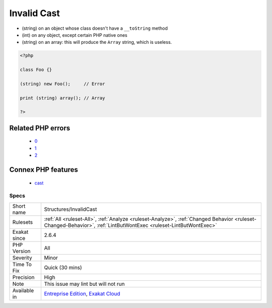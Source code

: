 .. _structures-invalidcast:

.. _invalid-cast:

Invalid Cast
++++++++++++

.. meta\:\:
	:description:
		Invalid Cast: Some cast operations not permitted.
	:twitter:card: summary_large_image
	:twitter:site: @exakat
	:twitter:title: Invalid Cast
	:twitter:description: Invalid Cast: Some cast operations not permitted
	:twitter:creator: @exakat
	:twitter:image:src: https://www.exakat.io/wp-content/uploads/2020/06/logo-exakat.png
	:og:image: https://www.exakat.io/wp-content/uploads/2020/06/logo-exakat.png
	:og:title: Invalid Cast
	:og:type: article
	:og:description: Some cast operations not permitted
	:og:url: https://php-tips.readthedocs.io/en/latest/tips/Structures/InvalidCast.html
	:og:locale: en
  Some cast operations not permitted. 

+ (string) on an object whose class doesn't have a ``__toString`` method
+ (int) on any object, except certain PHP native ones
+ (string) on an array: this will produce the ``Array`` string, which is useless.



.. code-block:: php
   
   <?php
   
   class Foo {}
   
   (string) new Foo();     // Error
   
   print (string) array(); // Array 
   
   ?>
Related PHP errors 
-------------------

  + `0 <https://php-errors.readthedocs.io/en/latest/messages/Object+of+class+stdClass+could+not+be+converted+to+float.html>`_
  + `1 <https://php-errors.readthedocs.io/en/latest/messages/Object+of+class+stdClass+could+not+be+converted+to+int.html>`_
  + `2 <https://php-errors.readthedocs.io/en/latest/messages/Array+to+string+conversion.html>`_



Connex PHP features
-------------------

  + `cast <https://php-dictionary.readthedocs.io/en/latest/dictionary/cast.ini.html>`_


Specs
_____

+--------------+------------------------------------------------------------------------------------------------------------------------------------------------------------------+
| Short name   | Structures/InvalidCast                                                                                                                                           |
+--------------+------------------------------------------------------------------------------------------------------------------------------------------------------------------+
| Rulesets     | :ref:`All <ruleset-All>`, :ref:`Analyze <ruleset-Analyze>`, :ref:`Changed Behavior <ruleset-Changed-Behavior>`, :ref:`LintButWontExec <ruleset-LintButWontExec>` |
+--------------+------------------------------------------------------------------------------------------------------------------------------------------------------------------+
| Exakat since | 2.6.4                                                                                                                                                            |
+--------------+------------------------------------------------------------------------------------------------------------------------------------------------------------------+
| PHP Version  | All                                                                                                                                                              |
+--------------+------------------------------------------------------------------------------------------------------------------------------------------------------------------+
| Severity     | Minor                                                                                                                                                            |
+--------------+------------------------------------------------------------------------------------------------------------------------------------------------------------------+
| Time To Fix  | Quick (30 mins)                                                                                                                                                  |
+--------------+------------------------------------------------------------------------------------------------------------------------------------------------------------------+
| Precision    | High                                                                                                                                                             |
+--------------+------------------------------------------------------------------------------------------------------------------------------------------------------------------+
| Note         | This issue may lint but will not run                                                                                                                             |
+--------------+------------------------------------------------------------------------------------------------------------------------------------------------------------------+
| Available in | `Entreprise Edition <https://www.exakat.io/entreprise-edition>`_, `Exakat Cloud <https://www.exakat.io/exakat-cloud/>`_                                          |
+--------------+------------------------------------------------------------------------------------------------------------------------------------------------------------------+


